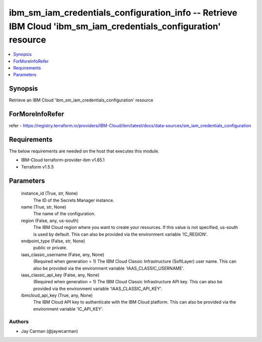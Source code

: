 
ibm_sm_iam_credentials_configuration_info -- Retrieve IBM Cloud 'ibm_sm_iam_credentials_configuration' resource
===============================================================================================================

.. contents::
   :local:
   :depth: 1


Synopsis
--------

Retrieve an IBM Cloud 'ibm_sm_iam_credentials_configuration' resource


ForMoreInfoRefer
----------------
refer - https://registry.terraform.io/providers/IBM-Cloud/ibm/latest/docs/data-sources/sm_iam_credentials_configuration

Requirements
------------
The below requirements are needed on the host that executes this module.

- IBM-Cloud terraform-provider-ibm v1.65.1
- Terraform v1.5.5



Parameters
----------

  instance_id (True, str, None)
    The ID of the Secrets Manager instance.


  name (True, str, None)
    The name of the configuration.


  region (False, any, us-south)
    The IBM Cloud region where you want to create your resources. If this value is not specified, us-south is used by default. This can also be provided via the environment variable 'IC_REGION'.


  endpoint_type (False, str, None)
    public or private.


  iaas_classic_username (False, any, None)
    (Required when generation = 1) The IBM Cloud Classic Infrastructure (SoftLayer) user name. This can also be provided via the environment variable 'IAAS_CLASSIC_USERNAME'.


  iaas_classic_api_key (False, any, None)
    (Required when generation = 1) The IBM Cloud Classic Infrastructure API key. This can also be provided via the environment variable 'IAAS_CLASSIC_API_KEY'.


  ibmcloud_api_key (True, any, None)
    The IBM Cloud API key to authenticate with the IBM Cloud platform. This can also be provided via the environment variable 'IC_API_KEY'.













Authors
~~~~~~~

- Jay Carman (@jaywcarman)

